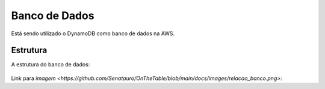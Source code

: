 ========
Banco de Dados
========
Está sendo utilizado o DynamoDB como banco de dados na AWS.

Estrutura
--------

A estrutura do banco de dados:

     .. image:: images/relacao_banco.png
              :alt: Estrutura do banco de dados
              :align: center

Link para `imagem <https://github.com/Senatauro/OnTheTable/blob/main/docs/images/relacao_banco.png>`: